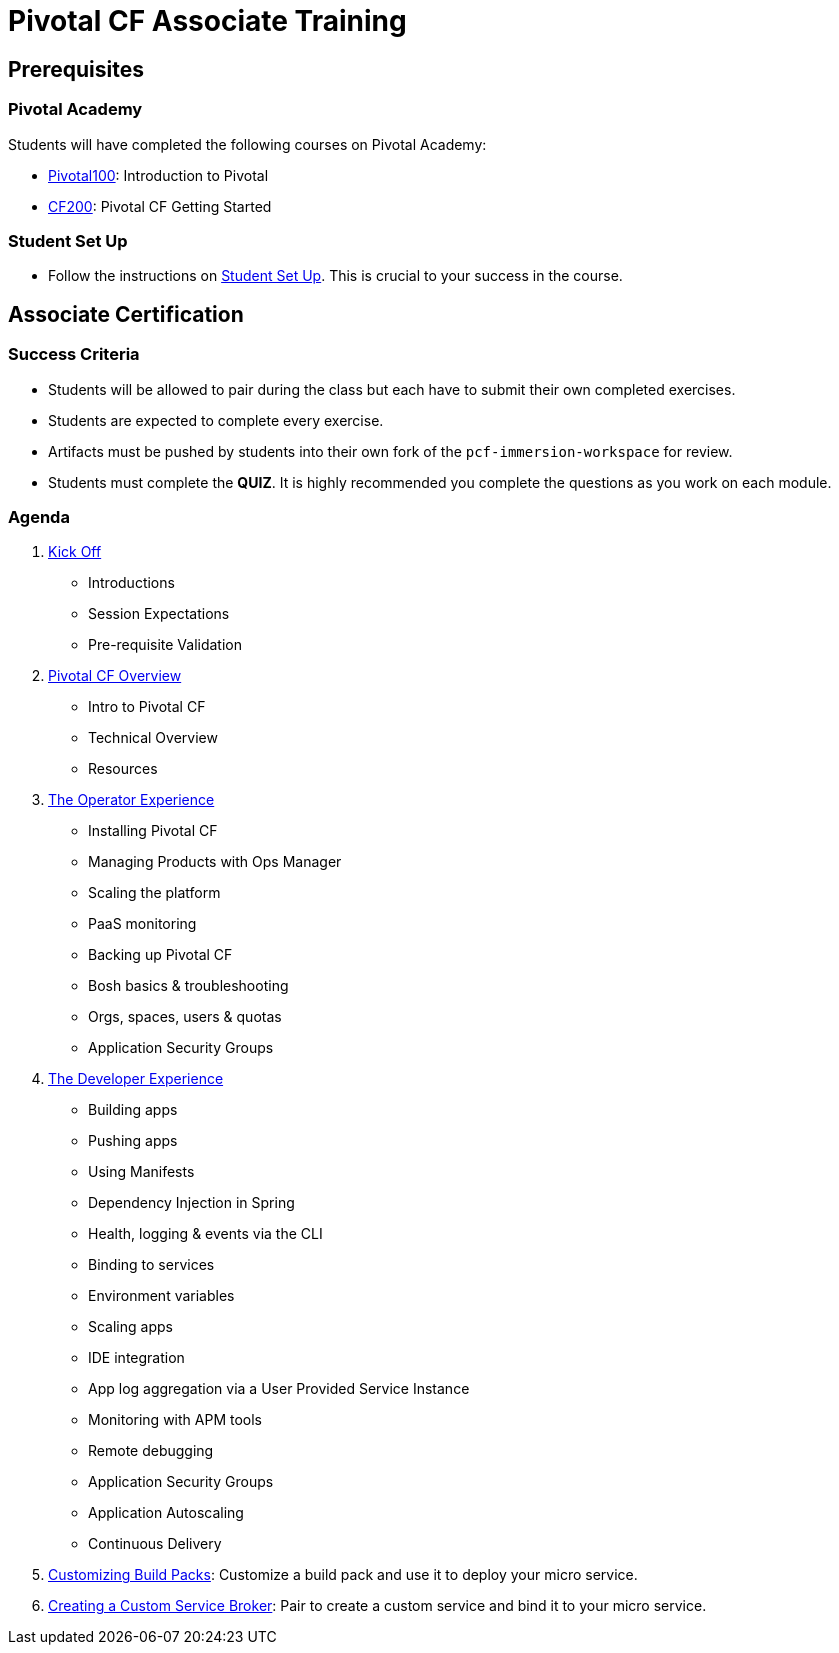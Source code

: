 = Pivotal CF Associate Training


== Prerequisites

=== Pivotal Academy

Students will have completed the following courses on Pivotal Academy:

* link:https://pivotalpartners.biglms.com/courses/Partners/Pivotal100/VWN/about[Pivotal100]: Introduction to Pivotal
* link:https://pivotalpartners.biglms.com/courses/PivotalU/CF200/VWZP/about[CF200]: Pivotal CF Getting Started

=== Student Set Up

* Follow the instructions on link:student-setup.adoc[Student Set Up].  This is crucial to your success in the course.

== Associate Certification

=== Success Criteria

* Students will be allowed to pair during the class but each have to submit their own completed exercises.

* Students are expected to complete every exercise.

* Artifacts must be pushed by students into their own fork of the `pcf-immersion-workspace` for review.

* Students must complete the *QUIZ*.  It is highly recommended you complete the questions as you work on each module.

=== Agenda

. link:kick-off/README.adoc[Kick Off]
** Introductions
** Session Expectations
** Pre-requisite Validation

. link:overview/README.adoc[Pivotal CF Overview]
** Intro to Pivotal CF
** Technical Overview
** Resources

. link:operations/README.adoc[The Operator Experience]
** Installing Pivotal CF
** Managing Products with Ops Manager
** Scaling the platform
** PaaS monitoring
** Backing up Pivotal CF
** Bosh basics & troubleshooting
** Orgs, spaces, users & quotas
** Application Security Groups

. link:dev-experience/README.adoc[The Developer Experience]
** Building apps
** Pushing apps
** Using Manifests
** Dependency Injection in Spring
** Health, logging & events via the CLI
** Binding to services
** Environment variables
** Scaling apps
** IDE integration
** App log aggregation via a User Provided Service Instance
** Monitoring with APM tools
** Remote debugging
** Application Security Groups
** Application Autoscaling
** Continuous Delivery

. link:buildpack/README.adoc[Customizing Build Packs]: Customize a build pack and use it to deploy your micro service.

. link:service-broker/README.adoc[Creating a Custom Service Broker]: Pair to create a custom service and bind it to your micro service.
